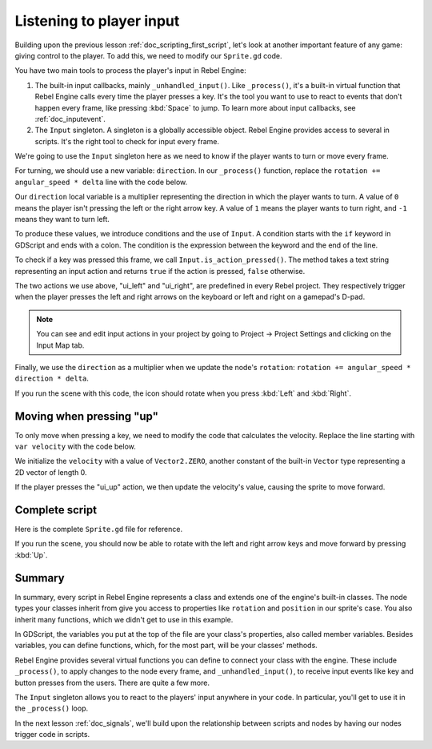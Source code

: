 .. Intention: only introduce one necessary input method at this point. The
   Inputs section of the docs should provide more guides comparing the various
   tools you have to manage the complexity of user input.

.. _doc_scripting_player_input:

Listening to player input
=========================

Building upon the previous lesson :ref:`doc_scripting_first_script`, let's look
at another important feature of any game: giving control to the player.
To add this, we need to modify our ``Sprite.gd`` code.

.. image:: img/scripting_first_script_moving_with_input.gif

You have two main tools to process the player's input in Rebel Engine:

1. The built-in input callbacks, mainly ``_unhandled_input()``. Like
   ``_process()``, it's a built-in virtual function that Rebel Engine calls every time
   the player presses a key. It's the tool you want to use to react to events
   that don't happen every frame, like pressing :kbd:`Space` to jump. To learn
   more about input callbacks, see :ref:`doc_inputevent`.
2. The ``Input`` singleton. A singleton is a globally accessible object. Rebel Engine
   provides access to several in scripts. It's the right tool to check for input
   every frame.

We're going to use the ``Input`` singleton here as we need to know if the player
wants to turn or move every frame.

For turning, we should use a new variable: ``direction``. In our ``_process()``
function, replace the ``rotation += angular_speed * delta`` line with the
code below.

.. tabs::
 .. code-tab:: gdscript GDScript

    var direction = 0
    if Input.is_action_pressed("ui_left"):
        direction = -1
    if Input.is_action_pressed("ui_right"):
        direction = 1

    rotation += angular_speed * direction * delta

 .. code-tab:: csharp C#

    var direction = 0;
    if (Input.IsActionPressed("ui_left"))
    {
        direction = -1;
    }
    if (Input.IsActionPressed("ui_right"))
    {
        direction = 1;
    }

    Rotation += AngularSpeed * direction * delta;

Our ``direction`` local variable is a multiplier representing the direction in
which the player wants to turn. A value of ``0`` means the player isn't pressing
the left or the right arrow key. A value of ``1`` means the player wants to turn
right, and ``-1`` means they want to turn left.

To produce these values, we introduce conditions and the use of ``Input``. A
condition starts with the ``if`` keyword in GDScript and ends with a colon. The
condition is the expression between the keyword and the end of the line.

To check if a key was pressed this frame, we call ``Input.is_action_pressed()``.
The method takes a text string representing an input action and returns ``true``
if the action is pressed, ``false`` otherwise.

The two actions we use above, "ui_left" and "ui_right", are predefined in every
Rebel project. They respectively trigger when the player presses the left and
right arrows on the keyboard or left and right on a gamepad's D-pad.

.. note:: You can see and edit input actions in your project by going to Project
          -> Project Settings and clicking on the Input Map tab.

Finally, we use the ``direction`` as a multiplier when we update the node's
``rotation``: ``rotation += angular_speed * direction * delta``.

If you run the scene with this code, the icon should rotate when you press
:kbd:`Left` and :kbd:`Right`.

Moving when pressing "up"
-------------------------

To only move when pressing a key, we need to modify the code that calculates the
velocity. Replace the line starting with ``var velocity`` with the code below.

.. tabs::
 .. code-tab:: gdscript GDScript

    var velocity = Vector2.ZERO
    if Input.is_action_pressed("ui_up"):
        velocity = Vector2.UP.rotated(rotation) * speed

 .. code-tab:: csharp C#

    var velocity = Vector2.Zero;
    if (Input.IsActionPressed("ui_up"))
    {
        velocity = Vector2.Up.Rotated(Rotation) * Speed;
    }

We initialize the ``velocity`` with a value of ``Vector2.ZERO``, another
constant of the built-in ``Vector`` type representing a 2D vector of length 0.

If the player presses the "ui_up" action, we then update the velocity's value,
causing the sprite to move forward.

Complete script
---------------

Here is the complete ``Sprite.gd`` file for reference.

.. tabs::
 .. code-tab:: gdscript GDScript

    extends Sprite

    var speed = 400
    var angular_speed = PI


    func _process(delta):
        var direction = 0
        if Input.is_action_pressed("ui_left"):
            direction = -1
        if Input.is_action_pressed("ui_right"):
            direction = 1

        rotation += angular_speed * direction * delta

        var velocity = Vector2.ZERO
        if Input.is_action_pressed("ui_up"):
            velocity = Vector2.UP.rotated(rotation) * speed

        position += velocity * delta

 .. code-tab:: csharp C#

    using Godot;

    public class Sprite : Godot.Sprite
    {
        private float Speed = 400;
        private float AngularSpeed = Mathf.Pi;

        public override void _Process(float delta)
        {
            var direction = 0;
            if (Input.IsActionPressed("ui_left"))
            {
                direction = -1;
            }
            if (Input.IsActionPressed("ui_right"))
            {
                direction = 1;
            }

            Rotation += AngularSpeed * direction * delta;

            var velocity = Vector2.Zero;
            if (Input.IsActionPressed("ui_up"))
            {
                velocity = Vector2.Up.Rotated(Rotation) * Speed;
            }

            Position += velocity * delta;
        }
    }

If you run the scene, you should now be able to rotate with the left and right
arrow keys and move forward by pressing :kbd:`Up`.

.. image:: img/scripting_first_script_moving_with_input.gif

Summary
-------

In summary, every script in Rebel Engine represents a class and extends one of the
engine's built-in classes. The node types your classes inherit from give you
access to properties like ``rotation`` and ``position`` in our sprite's case.
You also inherit many functions, which we didn't get to use in this example.

In GDScript, the variables you put at the top of the file are your class's
properties, also called member variables. Besides variables, you can define
functions, which, for the most part, will be your classes' methods.

Rebel Engine provides several virtual functions you can define to connect your class
with the engine. These include ``_process()``, to apply changes to the node
every frame, and ``_unhandled_input()``, to receive input events like key and
button presses from the users. There are quite a few more.

The ``Input`` singleton allows you to react to the players' input anywhere in
your code. In particular, you'll get to use it in the ``_process()`` loop.

In the next lesson :ref:`doc_signals`, we'll build upon the relationship between
scripts and nodes by having our nodes trigger code in scripts.
